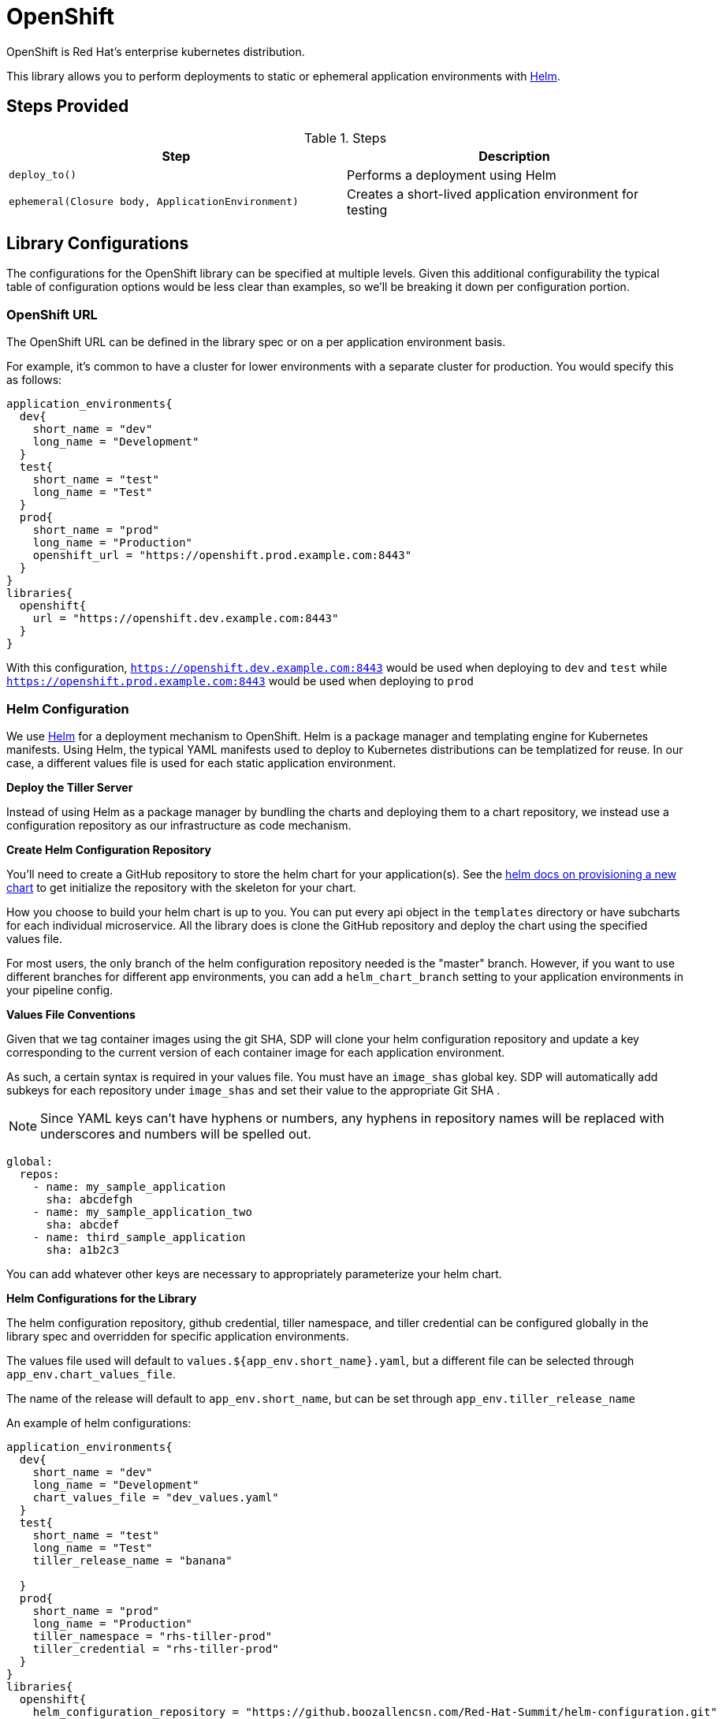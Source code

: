 = OpenShift

OpenShift is Red Hat's enterprise kubernetes distribution.

This library allows you to perform deployments to static or ephemeral application environments with https://helm.sh[Helm].

== Steps Provided

.Steps
|===
| Step | Description 

| ``deploy_to()``
| Performs a deployment using Helm 

| ``ephemeral(Closure body, ApplicationEnvironment)``
| Creates a short-lived application environment for testing

|===

== Library Configurations

The configurations for the OpenShift library can be specified at multiple levels. Given this additional configurability the typical table of configuration options would be less clear than examples, so we'll be breaking it down per configuration portion.

=== OpenShift URL

The OpenShift URL can be defined in the library spec or on a per application environment basis.

For example, it's common to have a cluster for lower environments with a separate cluster for production.  You would specify this as follows:

[source,groovy]
----
application_environments{
  dev{
    short_name = "dev"
    long_name = "Development"
  }
  test{
    short_name = "test"
    long_name = "Test"
  }
  prod{
    short_name = "prod"
    long_name = "Production"
    openshift_url = "https://openshift.prod.example.com:8443"
  }
}
libraries{
  openshift{
    url = "https://openshift.dev.example.com:8443"
  }
}
----

With this configuration, `https://openshift.dev.example.com:8443` would be used when deploying to `dev` and `test` while `https://openshift.prod.example.com:8443` would be used when deploying to `prod`

=== Helm Configuration

We use https://helm.sh/[Helm] for a deployment mechanism to OpenShift.  Helm is a package manager and templating engine for Kubernetes manifests.  Using Helm, the typical YAML manifests used to deploy to Kubernetes distributions can be templatized for reuse.  In our case, a different values file is used for each static application environment.

*Deploy the Tiller Server*

Instead of using Helm as a package manager by bundling the charts and deploying them to a chart repository, we instead use a configuration repository as our infrastructure as code mechanism.

*Create Helm Configuration Repository*

You'll need to create a GitHub repository to store the helm chart for your application(s). See the https://docs.helm.sh/helm/#helm-create[helm docs on provisioning a new chart] to get initialize the repository with the skeleton for your chart.

How you choose to build your helm chart is up to you. You can put every api object in the `templates` directory or have subcharts for each individual microservice. All the library does is clone the GitHub repository and deploy the chart using the specified values file.

For most users, the only branch of the helm configuration repository needed is the "master" branch. However, if you want to use different branches for different app environments, you can add a `helm_chart_branch` setting to your application environments in your pipeline config.

*Values File Conventions*

Given that we tag container images using the git SHA, SDP will clone your helm configuration repository and update a key corresponding to the current version of each container image for each application environment.

As such, a certain syntax is required in your values file.  You must have an `image_shas` global key. SDP will automatically add subkeys for each repository under `image_shas` and set their value to the appropriate Git SHA .

[NOTE]
====
Since YAML keys can't have hyphens or numbers, any hyphens in repository names will be replaced with underscores and numbers will be spelled out.
====

[source,yaml]
----
global:
  repos: 
    - name: my_sample_application
      sha: abcdefgh
    - name: my_sample_application_two
      sha: abcdef
    - name: third_sample_application
      sha: a1b2c3
----

You can add whatever other keys are necessary to appropriately parameterize your helm chart.

*Helm Configurations for the Library*

The helm configuration repository, github credential, tiller namespace, and tiller credential can be configured globally in the library spec and overridden for specific application environments.

The values file used will default to `values.${app_env.short_name}.yaml`, but a different file can be selected through `app_env.chart_values_file`.

The name of the release will default to `app_env.short_name`, but can be set through `app_env.tiller_release_name`

An example of helm configurations:

[source,groovy]
----
application_environments{
  dev{
    short_name = "dev"
    long_name = "Development"
    chart_values_file = "dev_values.yaml"
  }
  test{
    short_name = "test"
    long_name = "Test"
    tiller_release_name = "banana"

  }
  prod{
    short_name = "prod"
    long_name = "Production"
    tiller_namespace = "rhs-tiller-prod"
    tiller_credential = "rhs-tiller-prod"
  }
}
libraries{
  openshift{
    helm_configuration_repository = "https://github.boozallencsn.com/Red-Hat-Summit/helm-configuration.git"
    helm_configuration_repository_credential = "github"
    tiller_namespace = "rhs-tiller"
    tiller_credential = "rhs-tiller"
  }
}
----

=== Promoting Images

It's often beneficial to build a container image once, and then promote that image through different application environments. This makes it possible to test the content of an image once in a lower environment, and remain confident that the results of those tests would be the same as an image is promoted. Promoting images also speeds up the CI/CD pipeline, as building a container image is often the most time-consuming part of the pipeline.

By default, the `deploy_to()` step of the Openshift pipeline library will promote a container image if it can expect one to exist, which is when the most recent code change was a *merge* into the given code branch. The image would be expected to be built from an earlier commit, or while there was an open PR.

You can override this default for the entire pipeline by setting the `promote_previous_image` config setting to *false*. You can also choose whether or not to promote  images for each application environment individually through the `promote_previous_image` application_environment setting. This app_env setting takes priority over the config setting.

An example of these settings' usage:

[source,groovy]
----
application_environments{
  dev{
    short_name = "dev"
    long_name = "Development"
    promote_previous_image = false
  }
  prod{
    short_name = "prod"
    long_name = "Production"
  }
}
libraries{
  openshift{
    helm_configuration_repository = "https://github.boozallencsn.com/Red-Hat-Summit/helm-configuration.git"
    helm_configuration_repository_credential = "github"
    tiller_namespace = "rhs-tiller"
    tiller_credential = "rhs-tiller"
    promote_previous_image = true //note: making this setting true is redundant, since true is the default
  }
}
----

=== Putting It All Together

.OpenShift Library Configuration Options
|===
| Field | Description | Default Value | Defined On | Required

| openshift_url
| The OpenShift Console URL when specified per app env
| 
| app_env
| if **url** is not defined

| url
| The OpenShift Console URL when specified globally
| 
| library spec
| if **openshift_url** is not defined

| helm_configuration_repository
| The GitHub Repository containing the helm chart(s) for this application
| 
| both
| true

| helm_configuration_repository_credential
| The Jenkins credential ID to access the helm configuration GitHub repository
| 
| both
| true

| tiller_namespace
| The tiller namespace for this application
| 
| both
| true

| tiller_credential
| The Jenkins credential ID referencing an OpenShift credential
| 
| both
| true

| tiller_release_name
| The name of the release to deploy
| 
| app env
| if app_env.short_name is not defined

| chart_values_file
| The values file to use for the release
| 
| app_env
| if app_env.short_name is not defined

| helm_chart_branch
| The branch of helm_configuration_repository to use
| "master"
| app_env
| false

| promote_previous_image
| Whether or not to promote a previously-built image
| (Boolean) true
| both
| false
 
|===

[source,groovy]
----
application_environments{
  dev{
    short_name = "dev"
    long_name = "Development"
    chart_values_file = "dev_values.yaml"
  }
  test{
    short_name = "test"
    long_name = "Test"
    tiller_release_name = "banana"

  }
  prod{
    short_name = "prod"
    long_name = "Production"
    tiller_namespace = "rhs-tiller-prod"
    tiller_credential = "rhs-tiller-prod"
    openshift_url = "https://openshift.prod.example.com:8443"
    promote_previous_image = true
  }
}
libraries{
  openshift{
    url = "https://openshift.dev.example.com:8443"
    helm_configuration_repository = "https://github.boozallencsn.com/Red-Hat-Summit/helm-configuration.git"
    helm_configuration_repository_credential = "github"
    tiller_namespace = "rhs-tiller"
    tiller_credential = "rhs-tiller"
    promote_previous_image = false
  }
}
----

== External Dependencies

* Openshift is deployed and accessible from Jenkins
* The helm configuration repository defines the application as it would be deployed to Openshift
* Values files follow the convention for repo names & Git SHAs
  ** The values file has the key `global.repos`
  ** That key is a list of maps, each with two keys:
    *** *name*: the name of the source GitHub repository
    *** *sha*: the Git SHA for the last commit
  ** These maps are added automatically so long as `global.repos` is a list of maps
* A Jenkins credential exists to access the helm configuration repository
* A Jenkins credential exists to log in with OpenShift CLI
* The "pipeline-utility-steps plugin" is installed on Jenkins (supplies the readYAML step)

== Troubleshooting
 
=== Updates were rejected...

*Message*: Updates were rejected because the remote contains work that you do not have locally. This is usually caused by another repository pushing to the same ref. You may want to first integrate the remote changes (e.g., 'git pull ...') before pushing again.

*Solution*: Re-run the pipeline while no other pipeline jobs are running that would deploy to Openshift

*Explanation*: After deploying to Helm, the pipeline attempts to update the helm-configuration-repository with the latest Git SHA for the pipeline's source code repo. However, if in the time between checking out the helm chart from Git and pushing updates, another pipeline pushes its own updates, then git will throw an error.
 
== FAQ

=== Is there a way to securely deploy OpenShift Secrets to my ephemeral environment(s)?

Any secrets with the label "ephemeral = true" will be exported from the reference environment (e.g. dev) to the new ephemeral environment.

=== For my helm configuration repository, do I need to use GitHub?

This library was developed and tested while using GitHub to manage the Helm configuration repostiory, but any Git SCM solution should work as well. 
